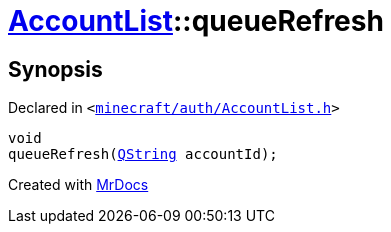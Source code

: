 [#AccountList-queueRefresh]
= xref:AccountList.adoc[AccountList]::queueRefresh
:relfileprefix: ../
:mrdocs:


== Synopsis

Declared in `&lt;https://github.com/PrismLauncher/PrismLauncher/blob/develop/launcher/minecraft/auth/AccountList.h#L88[minecraft&sol;auth&sol;AccountList&period;h]&gt;`

[source,cpp,subs="verbatim,replacements,macros,-callouts"]
----
void
queueRefresh(xref:QString.adoc[QString] accountId);
----



[.small]#Created with https://www.mrdocs.com[MrDocs]#

